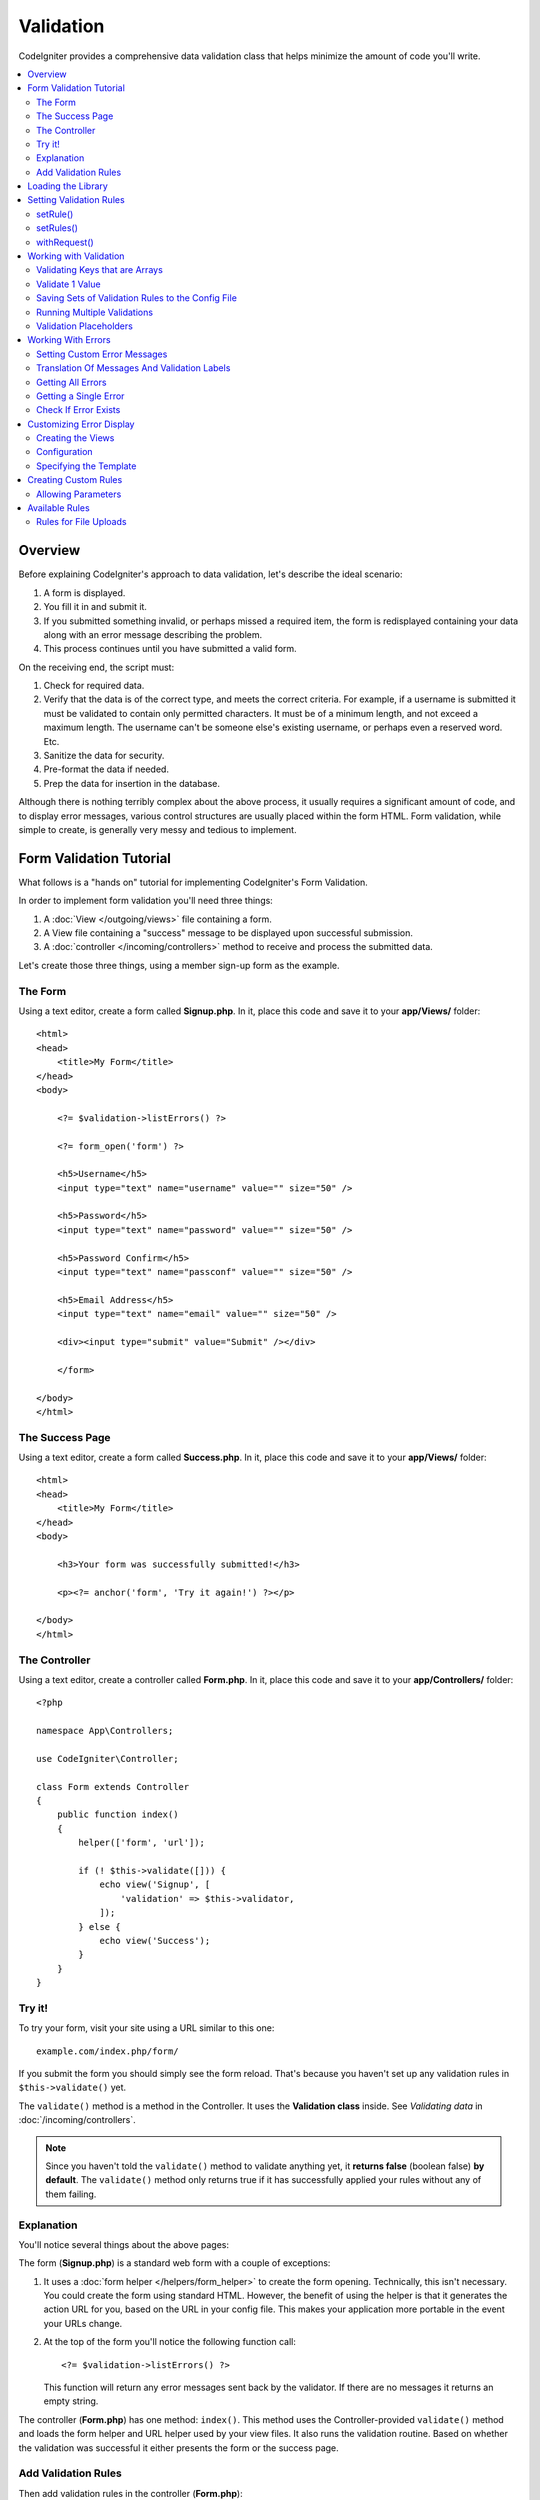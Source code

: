 .. _validation:

Validation
##################################################

CodeIgniter provides a comprehensive data validation class that
helps minimize the amount of code you'll write.

.. contents::
    :local:
    :depth: 2

Overview
************************************************

Before explaining CodeIgniter's approach to data validation, let's
describe the ideal scenario:

#. A form is displayed.
#. You fill it in and submit it.
#. If you submitted something invalid, or perhaps missed a required
   item, the form is redisplayed containing your data along with an
   error message describing the problem.
#. This process continues until you have submitted a valid form.

On the receiving end, the script must:

#. Check for required data.
#. Verify that the data is of the correct type, and meets the correct
   criteria. For example, if a username is submitted it must be
   validated to contain only permitted characters. It must be of a
   minimum length, and not exceed a maximum length. The username can't
   be someone else's existing username, or perhaps even a reserved word.
   Etc.
#. Sanitize the data for security.
#. Pre-format the data if needed.
#. Prep the data for insertion in the database.

Although there is nothing terribly complex about the above process, it
usually requires a significant amount of code, and to display error
messages, various control structures are usually placed within the form
HTML. Form validation, while simple to create, is generally very messy
and tedious to implement.

Form Validation Tutorial
************************************************

What follows is a "hands on" tutorial for implementing CodeIgniter's Form
Validation.

In order to implement form validation you'll need three things:

#. A :doc:`View </outgoing/views>` file containing a form.
#. A View file containing a "success" message to be displayed upon
   successful submission.
#. A :doc:`controller </incoming/controllers>` method to receive and
   process the submitted data.

Let's create those three things, using a member sign-up form as the
example.

The Form
================================================

Using a text editor, create a form called **Signup.php**. In it, place this
code and save it to your **app/Views/** folder::

    <html>
    <head>
        <title>My Form</title>
    </head>
    <body>

        <?= $validation->listErrors() ?>

        <?= form_open('form') ?>

        <h5>Username</h5>
        <input type="text" name="username" value="" size="50" />

        <h5>Password</h5>
        <input type="text" name="password" value="" size="50" />

        <h5>Password Confirm</h5>
        <input type="text" name="passconf" value="" size="50" />

        <h5>Email Address</h5>
        <input type="text" name="email" value="" size="50" />

        <div><input type="submit" value="Submit" /></div>

        </form>

    </body>
    </html>

The Success Page
================================================

Using a text editor, create a form called **Success.php**. In it, place
this code and save it to your **app/Views/** folder::

    <html>
    <head>
        <title>My Form</title>
    </head>
    <body>

        <h3>Your form was successfully submitted!</h3>

        <p><?= anchor('form', 'Try it again!') ?></p>

    </body>
    </html>

The Controller
================================================

Using a text editor, create a controller called **Form.php**. In it, place
this code and save it to your **app/Controllers/** folder::

    <?php

    namespace App\Controllers;

    use CodeIgniter\Controller;

    class Form extends Controller
    {
        public function index()
        {
            helper(['form', 'url']);

            if (! $this->validate([])) {
                echo view('Signup', [
                    'validation' => $this->validator,
                ]);
            } else {
                echo view('Success');
            }
        }
    }

Try it!
================================================

To try your form, visit your site using a URL similar to this one::

    example.com/index.php/form/

If you submit the form you should simply see the form reload. That's
because you haven't set up any validation rules in ``$this->validate()`` yet.

The ``validate()`` method is a method in the Controller. It uses
the **Validation class** inside. See *Validating data* in :doc:`/incoming/controllers`.

.. note:: Since you haven't told the ``validate()`` method to validate anything
    yet, it **returns false** (boolean false) **by default**. The ``validate()``
    method only returns true if it has successfully applied your rules without
    any of them failing.

Explanation
================================================

You'll notice several things about the above pages:

The form (**Signup.php**) is a standard web form with a couple of exceptions:

#. It uses a :doc:`form helper </helpers/form_helper>` to create the form opening. Technically, this
   isn't necessary. You could create the form using standard HTML.
   However, the benefit of using the helper is that it generates the
   action URL for you, based on the URL in your config file. This makes
   your application more portable in the event your URLs change.
#. At the top of the form you'll notice the following function call:
   ::

    <?= $validation->listErrors() ?>

   This function will return any error messages sent back by the
   validator. If there are no messages it returns an empty string.

The controller (**Form.php**) has one method: ``index()``. This method
uses the Controller-provided ``validate()`` method and loads the form helper and URL
helper used by your view files. It also runs the validation routine.
Based on whether the validation was successful it either presents the
form or the success page.

Add Validation Rules
================================================

Then add validation rules in the controller (**Form.php**)::

            if (! $this->validate([
                'username' => 'required',
                'password' => 'required|min_length[10]',
                'passconf' => 'required|matches[password]',
                'email'    => 'required|valid_email',
            ])) {
                ...
            }

If you submit the form you should see the success page or the form with error messages.

Loading the Library
************************************************

The library is loaded as a service named **validation**::

    $validation =  \Config\Services::validation();

This automatically loads the ``Config\Validation`` file which contains settings
for including multiple Rulesets, and collections of rules that can be easily reused.

.. note:: You may never need to use this method, as both the :doc:`Controller </incoming/controllers>` and
    the :doc:`Model </models/model>` provide methods to make validation even easier.

Setting Validation Rules
************************************************

CodeIgniter lets you set as many validation rules as you need for a
given field, cascading them in order. To set validation rules you
will use the ``setRule()``, ``setRules()``, or ``withRequest()``
methods.

setRule()
=========

This method sets a single rule. It takes the name of the field as
the first parameter, an optional label and a string with a pipe-delimited list of rules
that should be applied::

    $validation->setRule('username', 'Username', 'required');

The **field name** must match the key of any data array that is sent in. If
the data is taken directly from ``$_POST``, then it must be an exact match for
the form input name.

setRules()
==========

Like, ``setRule()``, but accepts an array of field names and their rules::

    $validation->setRules([
        'username' => 'required',
        'password' => 'required|min_length[10]',
    ]);

To give a labeled error message you can set up as::

    $validation->setRules([
        'username' => ['label' => 'Username', 'rules' => 'required'],
        'password' => ['label' => 'Password', 'rules' => 'required|min_length[10]'],
    ]);

withRequest()
=============

One of the most common times you will use the validation library is when validating
data that was input from an HTTP Request. If desired, you can pass an instance of the
current Request object and it will take all of the input data and set it as the
data to be validated::

    $validation->withRequest($this->request)->run();

Working with Validation
************************************************

Validating Keys that are Arrays
================================================

If your data is in a nested associative array, you can use "dot array syntax" to
easily validate your data::

    // The data to test:
    'contacts' => [
        'name' => 'Joe Smith',
        'friends' => [
            [
                'name' => 'Fred Flinstone',
            ],
            [
                'name' => 'Wilma',
            ],
        ]
    ]

    // Joe Smith
    $validation->setRules([
        'contacts.name' => 'required',
    ]);

    // Fred Flintsone & Wilma
    $validation->setRules([
        'contacts.friends.name' => 'required',
    ]);

You can use the '*' wildcard symbol to match any one level of the array::

    // Fred Flintsone & Wilma
    $validation->setRules([
        'contacts.*.name' => 'required',
    ]);

"dot array syntax" can also be useful when you have single dimension array data.
For example, data returned by multi select dropdown::

    // The data to test:
    'user_ids' => [
        1,
        2,
        3,
    ]
    // Rule
    $validation->setRules([
        'user_ids.*' => 'required',
    ]);

Validate 1 Value
================================================

Validate one value against a rule::

    $validation->check($value, 'required');

Saving Sets of Validation Rules to the Config File
=======================================================

A nice feature of the Validation class is that it permits you to store all
your validation rules for your entire application in a config file. You organize
the rules into "groups". You can specify a different group every time you run
the validation.

.. _validation-array:

How to save your rules
-------------------------------------------------------

To store your validation rules, simply create a new public property in the ``Config\Validation``
class with the name of your group. This element will hold an array with your validation
rules. As shown earlier, the validation array will have this prototype::

    class Validation
    {
        public $signup = [
            'username'     => 'required',
            'password'     => 'required',
            'pass_confirm' => 'required|matches[password]',
            'email'        => 'required|valid_email',
        ];
    }

You can specify the group to use when you call the ``run()`` method::

    $validation->run($data, 'signup');

You can also store custom error messages in this configuration file by naming the
property the same as the group, and appended with ``_errors``. These will automatically
be used for any errors when this group is used::

    class Validation
    {
        public $signup = [
            'username'     => 'required',
            'password'     => 'required',
            'pass_confirm' => 'required|matches[password]',
            'email'        => 'required|valid_email',
        ];

        public $signup_errors = [
            'username' => [
                'required'    => 'You must choose a username.',
            ],
            'email'    => [
                'valid_email' => 'Please check the Email field. It does not appear to be valid.',
            ],
        ];
    }

Or pass all settings in an array::

    class Validation
    {
        public $signup = [
            'username' => [
                'rules'  => 'required',
                'errors' => [
                    'required' => 'You must choose a Username.',
                ],
            ],
            'email'    => [
                'rules'  => 'required|valid_email',
                'errors' => [
                    'valid_email' => 'Please check the Email field. It does not appear to be valid.',
                ],
            ],
        ];
    }

See below for details on the formatting of the array.

Getting & Setting Rule Groups
-------------------------------------------------------

**Get Rule Group**

This method gets a rule group from the validation configuration::

    $validation->getRuleGroup('signup');

**Set Rule Group**

This method sets a rule group from the validation configuration to the validation service::

    $validation->setRuleGroup('signup');

Running Multiple Validations
=======================================================

.. note:: ``run()`` method will not reset error state. Should a previous run fail,
   ``run()`` will always return false and ``getErrors()`` will return
   all previous errors until explicitly reset.

If you intend to run multiple validations, for instance on different data sets or with different
rules after one another, you might need to call ``$validation->reset()`` before each run to get rid of
errors from previous run. Be aware that ``reset()`` will invalidate any data, rule or custom error
you previously set, so ``setRules()``, ``setRuleGroup()`` etc. need to be repeated::

    foreach ($userAccounts as $user) {
        $validation->reset();
        $validation->setRules($userAccountRules);

        if (! $validation->run($user)) {
            // handle validation errors
        }
    }

Validation Placeholders
=======================================================

The Validation class provides a simple method to replace parts of your rules based on data that's being passed into it. This
sounds fairly obscure but can be especially handy with the ``is_unique`` validation rule. Placeholders are simply
the name of the field (or array key) that was passed in as ``$data`` surrounded by curly brackets. It will be
replaced by the **value** of the matched incoming field. An example should clarify this::

    $validation->setRules([
        'email' => 'required|valid_email|is_unique[users.email,id,{id}]',
    ]);

In this set of rules, it states that the email address should be unique in the database, except for the row
that has an id matching the placeholder's value. Assuming that the form POST data had the following::

    $_POST = [
        'id' => 4,
        'email' => 'foo@example.com',
    ];

then the ``{id}`` placeholder would be replaced with the number **4**, giving this revised rule::

    $validation->setRules([
        'email' => 'required|valid_email|is_unique[users.email,id,4]',
    ]);

So it will ignore the row in the database that has ``id=4`` when it verifies the email is unique.

This can also be used to create more dynamic rules at runtime, as long as you take care that any dynamic
keys passed in don't conflict with your form data.

Working With Errors
************************************************

The Validation library provides several methods to help you set error messages, provide
custom error messages, and retrieve one or more errors to display.

By default, error messages are derived from language strings in ``system/Language/en/Validation.php``, where
each rule has an entry.

.. _validation-custom-errors:

Setting Custom Error Messages
=============================

Both the ``setRule()`` and ``setRules()`` methods can accept an array of custom messages
that will be used as errors specific to each field as their last parameter. This allows
for a very pleasant experience for the user since the errors are tailored to each
instance. If not custom error message is provided, the default value will be used.

These are two ways to provide custom error messages.

As the last parameter::

    $validation->setRules([
            'username' => 'required|is_unique[users.username]',
            'password' => 'required|min_length[10]'
        ],
        [   // Errors
            'username' => [
                'required' => 'All accounts must have usernames provided',
            ],
            'password' => [
                'min_length' => 'Your password is too short. You want to get hacked?',
            ],
        ]
    );

Or as a labeled style::

    $validation->setRules([
            'username' => [
                'label'  => 'Username',
                'rules'  => 'required|is_unique[users.username]',
                'errors' => [
                    'required' => 'All accounts must have {field} provided',
                ],
            ],
            'password' => [
                'label'  => 'Password',
                'rules'  => 'required|min_length[10]',
                'errors' => [
                    'min_length' => 'Your {field} is too short. You want to get hacked?',
                ],
            ]
        ]
    );

If you’d like to include a field’s “human” name, or the optional parameter some rules allow for (such as max_length),
or the value that was validated you can add the ``{field}``, ``{param}`` and ``{value}`` tags to your message, respectively::

    'min_length' => 'Supplied value ({value}) for {field} must have at least {param} characters.'

On a field with the human name Username and a rule of min_length[6] with a value of “Pizza”, an error would display: “Supplied value (Pizza) for Username must have
at least 6 characters.”

.. note:: If you pass the last parameter the labeled style error messages will be ignored.

Translation Of Messages And Validation Labels
=============================================

To use translated strings from language files, we can simply use the dot syntax.
Let's say we have a file with translations located here: ``app/Languages/en/Rules.php``.
We can simply use the language lines defined in this file, like this::

    $validation->setRules([
            'username' => [
                'label'  => 'Rules.username',
                'rules'  => 'required|is_unique[users.username]',
                'errors' => [
                    'required' => 'Rules.username.required',
                ],
            ],
            'password' => [
                'label'  => 'Rules.password',
                'rules'  => 'required|min_length[10]',
                'errors' => [
                    'min_length' => 'Rules.password.min_length',
                ],
            ],
        ]
    );

Getting All Errors
==================

If you need to retrieve all error messages for failed fields, you can use the ``getErrors()`` method::

    $errors = $validation->getErrors();

    // Returns:
    [
        'field1' => 'error message',
        'field2' => 'error message',
    ]

If no errors exist, an empty array will be returned.

Getting a Single Error
======================

You can retrieve the error for a single field with the ``getError()`` method. The only parameter is the field
name::

    $error = $validation->getError('username');

If no error exists, an empty string will be returned.

Check If Error Exists
=====================

You can check to see if an error exists with the ``hasError()`` method. The only parameter is the field name::

    if ($validation->hasError('username')) {
        echo $validation->getError('username');
    }

Customizing Error Display
************************************************

When you call ``$validation->listErrors()`` or ``$validation->showError()``, it loads a view file in the background
that determines how the errors are displayed. By default, they display with a class of ``errors`` on the wrapping div.
You can easily create new views and use them throughout your application.

Creating the Views
==================

The first step is to create custom views. These can be placed anywhere that the ``view()`` method can locate them,
which means the standard View directory, or any namespaced View folder will work. For example, you could create
a new view at **/app/Views/_errors_list.php**::

    <div class="alert alert-danger" role="alert">
        <ul>
        <?php foreach ($errors as $error): ?>
            <li><?= esc($error) ?></li>
        <?php endforeach ?>
        </ul>
    </div>

An array named ``$errors`` is available within the view that contains a list of the errors, where the key is
the name of the field that had the error, and the value is the error message, like this::

    $errors = [
        'username' => 'The username field must be unique.',
        'email'    => 'You must provide a valid email address.'
    ];

There are actually two types of views that you can create. The first has an array of all of the errors, and is what
we just looked at. The other type is simpler, and only contains a single variable, ``$error`` that contains the
error message. This is used with the ``showError()`` method where a field must be specified::

    <span class="help-block"><?= esc($error) ?></span>

Configuration
=============

Once you have your views created, you need to let the Validation library know about them. Open ``Config/Validation.php``.
Inside, you'll find the ``$templates`` property where you can list as many custom views as you want, and provide an
short alias they can be referenced by. If we were to add our example file from above, it would look something like::

    public $templates = [
        'list'    => 'CodeIgniter\Validation\Views\list',
        'single'  => 'CodeIgniter\Validation\Views\single',
        'my_list' => '_errors_list',
    ];

Specifying the Template
=======================

You can specify the template to use by passing it's alias as the first parameter in ``listErrors``::

    <?= $validation->listErrors('my_list') ?>

When showing field-specific errors, you can pass the alias as the second parameter to the ``showError`` method,
right after the name of the field the error should belong to::

    <?= $validation->showError('username', 'my_single') ?>

Creating Custom Rules
************************************************

Rules are stored within simple, namespaced classes. They can be stored any location you would like, as long as the
autoloader can find it. These files are called RuleSets. To add a new RuleSet, edit **Config/Validation.php** and
add the new file to the ``$ruleSets`` array::

    use CodeIgniter\Validation\CreditCardRules;
    use CodeIgniter\Validation\FileRules;
    use CodeIgniter\Validation\FormatRules;
    use CodeIgniter\Validation\Rules;

    public $ruleSets = [
        Rules::class,
        FormatRules::class,
        FileRules::class,
        CreditCardRules::class,
    ];

You can add it as either a simple string with the fully qualified class name, or using the ``::class`` suffix as
shown above. The primary benefit here is that it provides some extra navigation capabilities in more advanced IDEs.

Within the file itself, each method is a rule and must accept a string as the first parameter, and must return
a boolean true or false value signifying true if it passed the test or false if it did not::

    class MyRules
    {
        public function even(string $str): bool
        {
            return (int) $str % 2 == 0;
        }
    }

By default, the system will look within ``CodeIgniter\Language\en\Validation.php`` for the language strings used
within errors. In custom rules, you may provide error messages by accepting a ``$error`` variable by reference in the
second parameter::

    public function even(string $str, string &$error = null): bool
    {
        if ((int) $str % 2 !== 0) {
            $error = lang('myerrors.evenError');

            return false;
        }

        return true;
    }

Your new custom rule could now be used just like any other rule::

    $this->validate($request, [
        'foo' => 'required|even',
    ]);

Allowing Parameters
===================

If your method needs to work with parameters, the function will need a minimum of three parameters: the string to validate,
the parameter string, and an array with all of the data that was submitted the form. The ``$data`` array is especially handy
for rules like ``require_with`` that needs to check the value of another submitted field to base its result on::

    public function required_with($str, string $fields, array $data): bool
    {
        $fields = explode(',', $fields);

        // If the field is present we can safely assume that
        // the field is here, no matter whether the corresponding
        // search field is present or not.
        $present = $this->required($str ?? '');

        if ($present) {
            return true;
        }

        // Still here? Then we fail this test if
        // any of the fields are present in $data
        // as $fields is the lis
        $requiredFields = [];

        foreach ($fields as $field) {
            if (array_key_exists($field, $data)) {
                $requiredFields[] = $field;
            }
        }

        // Remove any keys with empty values since, that means they
        // weren't truly there, as far as this is concerned.
        $requiredFields = array_filter($requiredFields, function ($item) use ($data) {
            return ! empty($data[$item]);
        });

        return empty($requiredFields);
    }

Custom errors can be returned as the fourth parameter, just as described above.

Available Rules
***************

The following is a list of all the native rules that are available to use:

.. note:: Rule is a string; there must be **no spaces** between the parameters, especially the ``is_unique`` rule.
    There can be no spaces before and after ``ignore_value``.

::

    // is_unique[table.field,ignore_field,ignore_value]

    $validation->setRules([
        'name' => "is_unique[supplier.name,uuid, $uuid]",  // is not ok
        'name' => "is_unique[supplier.name,uuid,$uuid ]",  // is not ok
        'name' => "is_unique[supplier.name,uuid,$uuid]",   // is ok
        'name' => "is_unique[supplier.name,uuid,{uuid}]",  // is ok - see "Validation Placeholders"
    ]);

======================= ========== ============================================= ===================================================
Rule                    Parameter  Description                                   Example
======================= ========== ============================================= ===================================================
alpha                   No         Fails if field has anything other than
                                   alphabetic characters.
alpha_space             No         Fails if field contains anything other than
                                   alphabetic characters or spaces.
alpha_dash              No         Fails if field contains anything other than
                                   alphanumeric characters, underscores or
                                   dashes.
alpha_numeric           No         Fails if field contains anything other than
                                   alphanumeric characters.
alpha_numeric_space     No         Fails if field contains anything other than
                                   alphanumeric or space characters.
alpha_numeric_punct     No         Fails if field contains anything other than
                                   alphanumeric, space, or this limited set of
                                   punctuation characters: ~ (tilde),
                                   ! (exclamation), # (number), $ (dollar),
                                   % (percent), & (ampersand), * (asterisk),
                                   - (dash), _ (underscore), + (plus),
                                   = (equals), | (vertical bar), : (colon),
                                   . (period).
decimal                 No         Fails if field contains anything other than
                                   a decimal number.
                                   Also accepts a + or  - sign for the number.
differs                 Yes        Fails if field does not differ from the one   differs[field_name]
                                   in the parameter.
exact_length            Yes        Fails if field is not exactly the parameter   exact_length[5] or exact_length[5,8,12]
                                   value. One or more comma-separated values.
greater_than            Yes        Fails if field is less than or equal to       greater_than[8]
                                   the parameter value or not numeric.
greater_than_equal_to   Yes        Fails if field is less than the parameter     greater_than_equal_to[5]
                                   value, or not numeric.
hex                     No         Fails if field contains anything other than
                                   hexadecimal characters.
if_exist                No         If this rule is present, validation will
                                   only return possible errors if the field key
                                   exists, regardless of its value.
in_list                 Yes        Fails if field is not within a predetermined  in_list[red,blue,green]
                                   list.
integer                 No         Fails if field contains anything other than
                                   an integer.
is_natural              No         Fails if field contains anything other than
                                   a natural number: 0, 1, 2, 3, etc.
is_natural_no_zero      No         Fails if field contains anything other than
                                   a natural number, except zero: 1, 2, 3, etc.
is_not_unique           Yes        Checks the database to see if the given value is_not_unique[table.field,where_field,where_value]
                                   exist. Can ignore records by field/value to
                                   filter (currently accept only one filter).
is_unique               Yes        Checks if this field value exists in the      is_unique[table.field,ignore_field,ignore_value]
                                   database. Optionally set a column and value
                                   value to ignore, useful when updating records
                                   to ignore itself.
less_than               Yes        Fails if field is greater than or equal to    less_than[8]
                                   the parameter value or not numeric.
less_than_equal_to      Yes        Fails if field is greater than the parameter  less_than_equal_to[8]
                                   value or not numeric.
matches                 Yes        The value must match the value of the field
                                   in the parameter.                             matches[field]
max_length              Yes        Fails if field is longer than the parameter   max_length[8]
                                   value.
min_length              Yes        Fails if field is shorter than the parameter  min_length[3]
                                   value.
not_in_list             Yes        Fails if field is within a predetermined      not_in_list[red,blue,green]
                                   list.
numeric                 No         Fails if field contains anything other than
                                   numeric characters.
regex_match             Yes        Fails if field does not match the regular     regex_match[/regex/]
                                   expression.
permit_empty            No         Allows the field to receive an empty array,
                                   empty string, null or false.
required                No         Fails if the field is an empty array, empty
                                   string, null or false.
required_with           Yes        The field is required when any of the other   required_with[field1,field2]
                                   required fields are present in the data.
required_without        Yes        The field is required when all of the other   required_without[field1,field2]
                                   fields are present in the data but not
                                   required.
string                  No         A generic alternative to the alpha* rules
                                   that confirms the element is a string
timezone                No         Fails if field does match a timezone per
                                   ``timezone_identifiers_list``
valid_base64            No         Fails if field contains anything other than
                                   valid Base64 characters.
valid_json              No         Fails if field does not contain a valid JSON
                                   string.
valid_email             No         Fails if field does not contain a valid
                                   email address.
valid_emails            No         Fails if any value provided in a comma
                                   separated list is not a valid email.
valid_ip                No         Fails if the supplied IP is not valid.        valid_ip[ipv6]
                                   Accepts an optional parameter of ‘ipv4’ or
                                   ‘ipv6’ to specify an IP format.
valid_url               No         Fails if field does not contain (loosely) a
                                   URL. Includes simple strings that could be
                                   hostnames, like "codeigniter".
valid_url_strict        Yes        Fails if field does not contain a valid URL.  valid_url_strict[https]
                                   You can optionally specify a list of valid
                                   schemas. If not specified, ``http,https``
                                   are valid. This rule uses
                                   PHP's ``FILTER_VALIDATE_URL``.
valid_date              No         Fails if field does not contain a valid date. valid_date[d/m/Y]
                                   Accepts an optional parameter to matches
                                   a date format.
valid_cc_number         Yes        Verifies that the credit card number matches  valid_cc_number[amex]
                                   the format used by the specified provider.
                                   Current supported providers are:
                                   American Express (amex),
                                   China Unionpay (unionpay),
                                   Diners Club CarteBlance (carteblanche),
                                   Diners Club (dinersclub),
                                   Discover Card (discover),
                                   Interpayment (interpayment), JCB (jcb),
                                   Maestro (maestro), Dankort (dankort),
                                   NSPK MIR (mir),
                                   Troy (troy), MasterCard (mastercard),
                                   Visa (visa), UATP (uatp), Verve (verve),
                                   CIBC Convenience Card (cibc),
                                   Royal Bank of Canada Client Card (rbc),
                                   TD Canada Trust Access Card (tdtrust),
                                   Scotiabank Scotia Card (scotia),
                                   BMO ABM Card (bmoabm),
                                   HSBC Canada Card (hsbc)
======================= ========== ============================================= ===================================================

.. _rules-for-file-uploads:

Rules for File Uploads
======================

These validation rules enable you to do the basic checks you might need to verify that uploaded files meet your business needs.
Since the value of a file upload HTML field doesn't exist, and is stored in the ``$_FILES`` global, the name of the input field will
need to be used twice. Once to specify the field name as you would for any other rule, but again as the first parameter of all
file upload related rules::

    // In the HTML
    <input type="file" name="avatar">

    // In the controller
    $this->validate([
        'avatar' => 'uploaded[avatar]|max_size[avatar,1024]',
    ]);

======================= ========== ============================================= ===================================================
Rule                    Parameter  Description                                   Example
======================= ========== ============================================= ===================================================
uploaded                Yes         Fails if the name of the parameter does not  uploaded[field_name]
                                    match the name of any uploaded files.
max_size                Yes         Fails if the uploaded file named in the      max_size[field_name,2048]
                                    parameter is larger than the second
                                    parameter in kilobytes (kb). Or if the file
                                    is larger than allowed maximum size declared
                                    in php.ini config file -
                                    ``upload_max_filesize`` directive.
max_dims                Yes         Fails if the maximum width and height of an  max_dims[field_name,300,150]
                                    uploaded image exceed values. The first
                                    parameter is the field name. The second is
                                    the width, and the third is the height. Will
                                    also fail if the file cannot be determined
                                    to be an image.
mime_in                 Yes         Fails if the file's mime type is not one     mime_in[field_name,image/png,image/jpg]
                                    listed in the parameters.
ext_in                  Yes         Fails if the file's extension is not one     ext_in[field_name,png,jpg,gif]
                                    listed in the parameters.
is_image                Yes         Fails if the file cannot be determined to be is_image[field_name]
                                    an image based on the mime type.
======================= ========== ============================================= ===================================================

The file validation rules apply for both single and multiple file uploads.

.. note:: You can also use any native PHP functions that return boolean and
    permit at least one parameter, the field data to validate.
    The Validation library **never alters the data** to validate.
